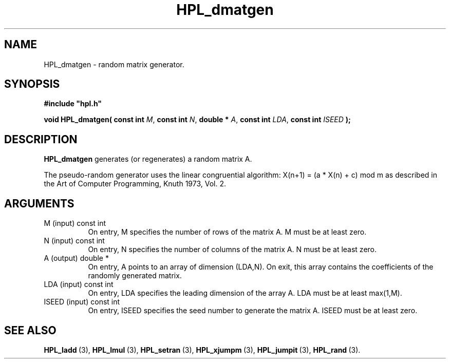 .TH HPL_dmatgen 3 "February 24, 2016" "HPL 2.2" "HPL Library Functions"
.SH NAME
HPL_dmatgen \- random matrix generator.
.SH SYNOPSIS
\fB\&#include "hpl.h"\fR
 
\fB\&void\fR
\fB\&HPL_dmatgen(\fR
\fB\&const int\fR
\fI\&M\fR,
\fB\&const int\fR
\fI\&N\fR,
\fB\&double *\fR
\fI\&A\fR,
\fB\&const int\fR
\fI\&LDA\fR,
\fB\&const int\fR
\fI\&ISEED\fR
\fB\&);\fR
.SH DESCRIPTION
\fB\&HPL_dmatgen\fR
generates (or regenerates) a random matrix A.
 
The  pseudo-random  generator uses the linear congruential algorithm:
X(n+1) = (a * X(n) + c) mod m  as  described  in the  Art of Computer
Programming, Knuth 1973, Vol. 2.
.SH ARGUMENTS
.TP 8
M       (input)                 const int
On entry,  M  specifies  the number  of rows of the matrix A.
M must be at least zero.
.TP 8
N       (input)                 const int
On entry,  N specifies the number of columns of the matrix A.
N must be at least zero.
.TP 8
A       (output)                double *
On entry, A points to an array of dimension (LDA,N). On exit,
this  array  contains   the   coefficients  of  the  randomly
generated matrix.
.TP 8
LDA     (input)                 const int
On entry, LDA specifies the leading dimension of the array A.
LDA must be at least max(1,M).
.TP 8
ISEED   (input)                 const int
On entry, ISEED  specifies  the  seed  number to generate the
matrix A. ISEED must be at least zero.
.SH SEE ALSO
.BR HPL_ladd \ (3),
.BR HPL_lmul \ (3),
.BR HPL_setran \ (3),
.BR HPL_xjumpm \ (3),
.BR HPL_jumpit \ (3),
.BR HPL_rand \ (3).

